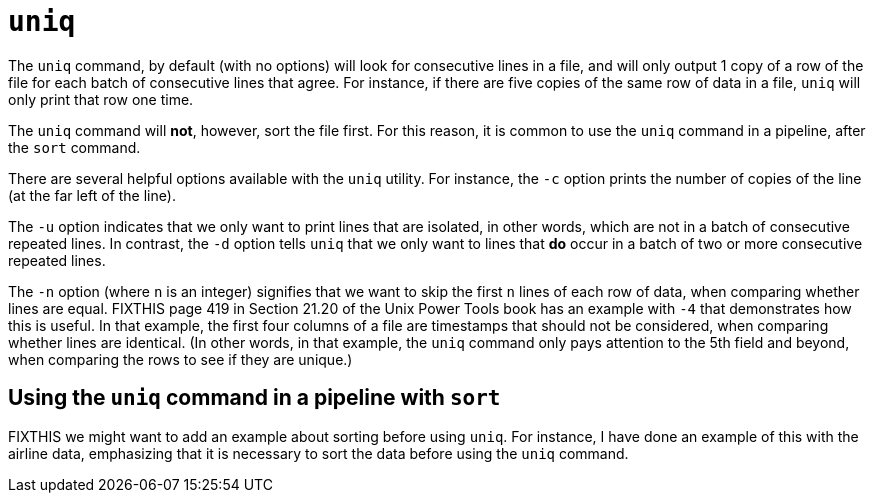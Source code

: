 = `uniq`

The `uniq` command, by default (with no options) will look for consecutive lines in a file, and will only output 1 copy of a row of the file for each batch of consecutive lines that agree.  For instance, if there are five copies of the same row of data in a file, `uniq` will only print that row one time.

The `uniq` command will *not*, however, sort the file first.  For this reason, it is common to use the `uniq` command in a pipeline, after the `sort` command.

There are several helpful options available with the `uniq` utility.  For instance, the `-c` option prints the number of copies of the line (at the far left of the line).

The `-u` option indicates that we only want to print lines that are isolated, in other words, which are not in a batch of consecutive repeated lines.  In contrast, the `-d` option tells `uniq` that we only want to lines that *do* occur in a batch of two or more consecutive repeated lines.

The `-n` option (where `n` is an integer) signifies that we want to skip the first `n` lines of each row of data, when comparing whether lines are equal.  FIXTHIS page 419 in Section 21.20 of the Unix Power Tools book has an example with `-4` that demonstrates how this is useful.  In that example, the first four columns of a file are timestamps that should not be considered, when comparing whether lines are identical.  (In other words, in that example, the `uniq` command only pays attention to the 5th field and beyond, when comparing the rows to see if they are unique.)

== Using the `uniq` command in a pipeline with `sort`

FIXTHIS we might want to add an example about sorting before using `uniq`.  For instance, I have done an example of this with the airline data, emphasizing that it is necessary to sort the data before using the `uniq` command.


